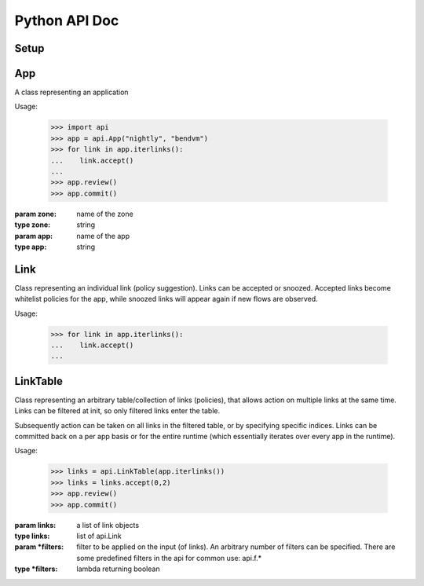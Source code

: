 Python API Doc
==============
Setup
-----
.. function:: api.auth(token)

   authorize araalictl for api use. This operation is idempotent and can be run
   multiple times without any side effect App.

   :param token: token is generated from a manually authenticated araalictl
   :type token: string

.. function:: api.deauth()

   deauth araalictl from this node.

.. function:: api.set_araalictl_path(new_path)

   set the location of araalictl on this node.

   :param new_path: araalictl path
   :type new_path: string

App
---
.. class:: api.App

   A class representing an application

   Usage:

      >>> import api
      >>> app = api.App("nightly", "bendvm")
      >>> for link in app.iterlinks():
      ...    link.accept()
      ...
      >>> app.review()
      >>> app.commit()

   :param zone: name of the zone
   :type zone: string
   :param app: name of the app
   :type app: string

   .. function:: iterlinks()

      An iterator for all links of the app
      
      :rtype: iterator of api.Link

   .. function:: review()

      Review edits made to links in the app. Links can be accepted or snoozed.

   .. function:: commit()

      Commit changes made to links in the app.

Link
----
.. class:: api.Link

   Class representing an individual link (policy suggestion). Links can be
   accepted or snoozed. Accepted links become whitelist policies for the app,
   while snoozed links will appear again if new flows are observed.

   Usage:

      >>> for link in app.iterlinks():
      ...    link.accept()
      ...

   .. function:: accept()
      :noindex:

      Accept link as whitelisted policy.

   .. function:: snooze()
      :noindex:

      Snooze link. A snoozed link is forgotten. It will show up again if a new
      flow is observed. Typically links are snoozed when the underlying problem
      is addressed. It is snoozed so that there is notification on subsequent
      occurance.

LinkTable
---------
.. class:: class api.LinkTable

   Class representing an arbitrary table/collection of links (policies), that
   allows action on multiple links at the same time. Links can be filtered at
   init, so only filtered links enter the table.
   
   Subsequently action can be taken on all links in the filtered table, or by
   specifying specific indices.  Links can be committed back on a per app basis
   or for the entire runtime (which essentially iterates over every app in the
   runtime).

   Usage:

      >>> links = api.LinkTable(app.iterlinks())
      >>> links = links.accept(0,2)
      >>> app.review()
      >>> app.commit()


   :param links: a list of link objects
   :type links: list of api.Link
   :param \*filters: filter to be applied on the input (of links). An arbitrary number of filters can be specified. There are some predefined filters in the api for common use: api.f.*
   :type \*filters: lambda returning boolean

   .. function:: accept(* args)

      Accept link by index number. If no index is provided, all links in the
      table will be accepted.

      :param args: Multiple indices can be passed
      :type args: any number of int's

   .. function:: snooze(* args)

      Snooze link by index number. If no index is provided, all links in the
      table will be snoozed.

      :param args: Multiple indices can be passed
      :type args: any number of int's
